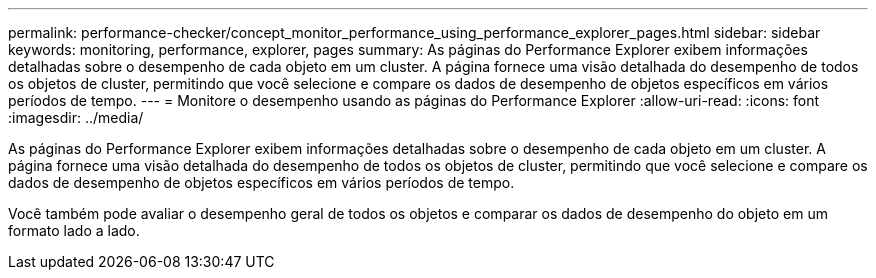 ---
permalink: performance-checker/concept_monitor_performance_using_performance_explorer_pages.html 
sidebar: sidebar 
keywords: monitoring, performance, explorer, pages 
summary: As páginas do Performance Explorer exibem informações detalhadas sobre o desempenho de cada objeto em um cluster. A página fornece uma visão detalhada do desempenho de todos os objetos de cluster, permitindo que você selecione e compare os dados de desempenho de objetos específicos em vários períodos de tempo. 
---
= Monitore o desempenho usando as páginas do Performance Explorer
:allow-uri-read: 
:icons: font
:imagesdir: ../media/


[role="lead"]
As páginas do Performance Explorer exibem informações detalhadas sobre o desempenho de cada objeto em um cluster. A página fornece uma visão detalhada do desempenho de todos os objetos de cluster, permitindo que você selecione e compare os dados de desempenho de objetos específicos em vários períodos de tempo.

Você também pode avaliar o desempenho geral de todos os objetos e comparar os dados de desempenho do objeto em um formato lado a lado.
